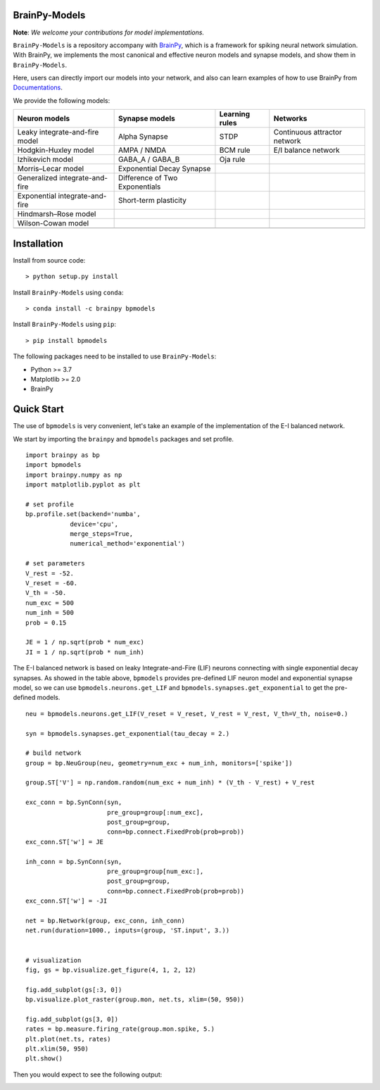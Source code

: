 BrainPy-Models
===================

**Note**: *We welcome your contributions for model implementations.*


``BrainPy-Models`` is a repository accompany with 
`BrainPy <https://github.com/PKU-NIP-Lab/BrainPy>`_, 
which is a framework for spiking neural network simulation. 
With BrainPy, we implements the most canonical and
effective neuron models and synapse models,
and show them in ``BrainPy-Models``.

Here, users can directly import our models into your network,
and also can learn examples of how to use BrainPy from 
`Documentations <https://brainpy-models.readthedocs.io/en/latest/>`_.



We provide the following models:

+---------------------------------+---------------------------------+-------------------+----------------------------+
|   Neuron models                 |   Synapse models                |   Learning rules  | Networks                   |
+=================================+=================================+===================+============================+
| Leaky integrate-and-fire model  | Alpha Synapse                   |   STDP            |Continuous attractor network|
+---------------------------------+---------------------------------+-------------------+----------------------------+
| Hodgkin-Huxley model            | AMPA / NMDA                     |   BCM rule        |    E/I balance network     |
+---------------------------------+---------------------------------+-------------------+----------------------------+
| Izhikevich model                | GABA_A / GABA_B                 |   Oja rule        |                            | 
+---------------------------------+---------------------------------+-------------------+----------------------------+
| Morris–Lecar model              | Exponential Decay Synapse       |                   |                            |
+---------------------------------+---------------------------------+-------------------+----------------------------+
| Generalized integrate-and-fire  | Difference of Two Exponentials  |                   |                            |
+---------------------------------+---------------------------------+-------------------+----------------------------+
| Exponential integrate-and-fire  | Short-term plasticity           |                   |                            |
+---------------------------------+---------------------------------+-------------------+----------------------------+
| Hindmarsh–Rose model            |                                 |                   |                            |
+---------------------------------+---------------------------------+-------------------+----------------------------+
| Wilson-Cowan model              |                                 |                   |                            |
+---------------------------------+---------------------------------+-------------------+----------------------------+
|                                 |                                 |                   |                            |
+---------------------------------+---------------------------------+-------------------+----------------------------+





Installation
============

Install from source code::

    > python setup.py install


Install ``BrainPy-Models`` using ``conda``::

    > conda install -c brainpy bpmodels


Install ``BrainPy-Models`` using ``pip``::

    > pip install bpmodels


The following packages need to be installed to use ``BrainPy-Models``:

- Python >= 3.7
- Matplotlib >= 2.0
- BrainPy


Quick Start
============

The use of ``bpmodels`` is very convenient, let's take an example of the implementation of the E-I balanced network.

We start by importing the ``brainpy`` and ``bpmodels`` packages and set profile.

::

    import brainpy as bp
    import bpmodels
    import brainpy.numpy as np
    import matplotlib.pyplot as plt

    # set profile
    bp.profile.set(backend='numba',
                device='cpu',
                merge_steps=True,
                numerical_method='exponential')

    # set parameters
    V_rest = -52.
    V_reset = -60.
    V_th = -50.
    num_exc = 500
    num_inh = 500
    prob = 0.15
    
    JE = 1 / np.sqrt(prob * num_exc)
    JI = 1 / np.sqrt(prob * num_inh)


The E-I balanced network is based on leaky Integrate-and-Fire (LIF) neurons 
connecting with single exponential decay synapses. As showed in the table above, 
``bpmodels`` provides pre-defined LIF neuron model and exponential synapse model, 
so we can use ``bpmodels.neurons.get_LIF`` and ``bpmodels.synapses.get_exponential`` 
to get the pre-defined models.

::

    neu = bpmodels.neurons.get_LIF(V_reset = V_reset, V_rest = V_rest, V_th=V_th, noise=0.)
    
    syn = bpmodels.synapses.get_exponential(tau_decay = 2.)

    # build network
    group = bp.NeuGroup(neu, geometry=num_exc + num_inh, monitors=['spike'])

    group.ST['V'] = np.random.random(num_exc + num_inh) * (V_th - V_rest) + V_rest
    
    exc_conn = bp.SynConn(syn,
                          pre_group=group[:num_exc],
                          post_group=group,
                          conn=bp.connect.FixedProb(prob=prob))
    exc_conn.ST['w'] = JE

    inh_conn = bp.SynConn(syn,
                          pre_group=group[num_exc:],
                          post_group=group,
                          conn=bp.connect.FixedProb(prob=prob))
    exc_conn.ST['w'] = -JI

    net = bp.Network(group, exc_conn, inh_conn)
    net.run(duration=1000., inputs=(group, 'ST.input', 3.))


    # visualization
    fig, gs = bp.visualize.get_figure(4, 1, 2, 12)

    fig.add_subplot(gs[:3, 0])
    bp.visualize.plot_raster(group.mon, net.ts, xlim=(50, 950))

    fig.add_subplot(gs[3, 0])
    rates = bp.measure.firing_rate(group.mon.spike, 5.)
    plt.plot(net.ts, rates)
    plt.xlim(50, 950)
    plt.show()
    
    
Then you would expect to see the following output:

.. image:: docs/images/EI_balanced.png

